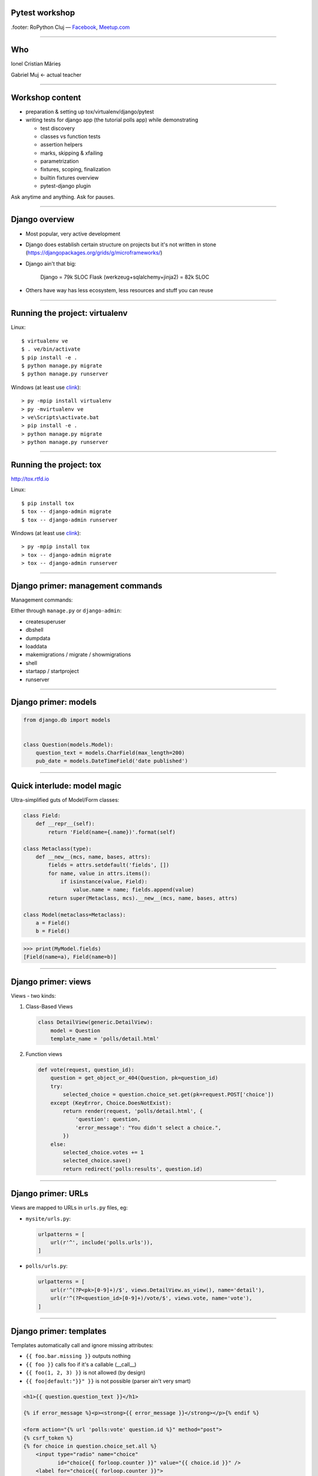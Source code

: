 ﻿Pytest workshop
===============

.footer: RoPython Cluj — `Facebook <https://www.facebook.com/ropython/>`_, `Meetup.com <https://www.meetup.com/RoPython-Cluj/>`_

----

Who
===


.. class:: center

    Ionel Cristian Mărieș

    Gabriel Muj ← actual teacher

----

Workshop content
================

* preparation & setting up tox/virtualenv/django/pytest
* writing tests for django app (the tutorial polls app) while demonstrating

  .. class:: smaller

    * test discovery
    * classes vs function tests
    * assertion helpers
    * marks, skipping & xfailing
    * parametrization
    * fixtures, scoping, finalization
    * builtin fixtures overview
    * pytest-django plugin

.. class:: center fancy

    Ask anytime and anything. Ask for pauses.

-----

Django overview
===============

* Most popular, very active development
* Django does establish certain structure on projects
  but it's not written in stone (https://djangopackages.org/grids/g/microframeworks/)
* Django ain't that big:

    Django = 79k SLOC
    Flask (werkzeug+sqlalchemy+jinja2) = 82k SLOC

* Others have way has less ecosystem, less resources and stuff you can reuse

----

Running the project: virtualenv
===============================

Linux::

    $ virtualenv ve
    $ . ve/bin/activate
    $ pip install -e .
    $ python manage.py migrate
    $ python manage.py runserver

Windows (at least use `clink <http://mridgers.github.io/clink/>`_)::

    > py -mpip install virtualenv
    > py -mvirtualenv ve
    > ve\Scripts\activate.bat
    > pip install -e .
    > python manage.py migrate
    > python manage.py runserver

----

Running the project: tox
========================

http://tox.rtfd.io

Linux::

    $ pip install tox
    $ tox -- django-admin migrate
    $ tox -- django-admin runserver

Windows (at least use `clink <http://mridgers.github.io/clink/>`_)::

    > py -mpip install tox
    > tox -- django-admin migrate
    > tox -- django-admin runserver

-----

Django primer: management commands
==================================


Management commands:

Either through ``manage.py`` or ``django-admin``:

- createsuperuser
- dbshell
- dumpdata
- loaddata
- makemigrations / migrate / showmigrations
- shell
- startapp / startproject
- runserver

------

Django primer: models
=====================

.. class:: center

    .. image:: models-wt.svg
        :height: 400


.. sourcecode:: python

    from django.db import models


    class Question(models.Model):
        question_text = models.CharField(max_length=200)
        pub_date = models.DateTimeField('date published')

-----

Quick interlude: model magic
============================

Ultra-simplified guts of Model/Form classes:

.. sourcecode:: python

    class Field:
        def __repr__(self):
            return 'Field(name={.name})'.format(self)

    class Metaclass(type):
        def __new__(mcs, name, bases, attrs):
            fields = attrs.setdefault('fields', [])
            for name, value in attrs.items():
                if isinstance(value, Field):
                    value.name = name; fields.append(value)
            return super(Metaclass, mcs).__new__(mcs, name, bases, attrs)

    class Model(metaclass=Metaclass):
        a = Field()
        b = Field()


.. sourcecode:: pycon

    >>> print(MyModel.fields)
    [Field(name=a), Field(name=b)]

-----

Django primer: views
====================

Views - two kinds:

#. Class-Based Views

   .. code-block:: py

        class DetailView(generic.DetailView):
            model = Question
            template_name = 'polls/detail.html'

#. Function views

   .. code-block:: py

        def vote(request, question_id):
            question = get_object_or_404(Question, pk=question_id)
            try:
                selected_choice = question.choice_set.get(pk=request.POST['choice'])
            except (KeyError, Choice.DoesNotExist):
                return render(request, 'polls/detail.html', {
                    'question': question,
                    'error_message': "You didn't select a choice.",
                })
            else:
                selected_choice.votes += 1
                selected_choice.save()
                return redirect('polls:results', question.id)
-----

Django primer: URLs
===================

Views are mapped to URLs in ``urls.py`` files, eg:

* ``mysite/urls.py``:

  .. code-block:: py

    urlpatterns = [
        url(r'^', include('polls.urls')),
    ]
* ``polls/urls.py``:

  .. code-block:: py

    urlpatterns = [
        url(r'^(?P<pk>[0-9]+)/$', views.DetailView.as_view(), name='detail'),
        url(r'^(?P<question_id>[0-9]+)/vote/$', views.vote, name='vote'),
    ]

-----

Django primer: templates
========================

Templates automatically call and ignore missing attributes:

.. class:: smaller

    - ``{{ foo.bar.missing }}`` outputs nothing
    - ``{{ foo }}`` calls foo if it's a callable (__call__)
    - ``{{ foo(1, 2, 3) }}`` is not allowed (by design)
    - ``{{ foo|default:"}}" }}`` is not possible (parser ain't very smart)

.. code-block:: html+django

    <h1>{{ question.question_text }}</h1>

    {% if error_message %}<p><strong>{{ error_message }}</strong></p>{% endif %}

    <form action="{% url 'polls:vote' question.id %}" method="post">
    {% csrf_token %}
    {% for choice in question.choice_set.all %}
        <input type="radio" name="choice"
               id="choice{{ forloop.counter }}" value="{{ choice.id }}" />
        <label for="choice{{ forloop.counter }}">
            {{ choice.choice_text }}</label>
    {% endfor %}
    <input type="submit" value="Vote" />
    </form>

----

Tests
=====

Some background:

- Django comes with own testing system, but it turns out ``unittest.TestCase`` ain't so good (in general).
    - There are three alternatives:

  - Nose (unmaintained)
  - Nose2 (unusable, it's missing almost all the Nose plugins)
  - Pytest

  Note that Nose is a fork of Pytest 0.8 (ancient, circa 2007)

------

Key features of pytest
======================

Different way of test setup:

- Unittest uses setup/teardown methods. Inevitably that leads to multiple inheritance and mixins.
- Pytest uses composability and DI (dependency injection)

Different way of doing assertions:

- Unittest uses assertion methods. An army of ``assertThis`` and ``assertThat``.
- Pytest uses simple assertions.

------

Key features of pytest
======================

Different way of customizing behavior:

- Unittest makes it hard to customize collection, output and other handling. You end up subclassing and monkeypatching things.
- Pytest gives you hooks to customize almost anything. And it has builtin support for markers, selection, parametrization etc.

Note: there is some support for ``unittest.TestCase`` in pytest.

------

Pytest basics
=============

Install it::

    $ pip install pytest

Make a ``tests\test_example.py``:

.. sourcecode:: python

    def test_simple():
        a = 1
        b = 2
        assert a + b == 3
        assert a + b == 4

-----

Pytest basics
=============

::

    $ pytest tests/
    ========================= test session starts ==========================
    platform linux -- Python 3.6.2, pytest-3.2.2, py-1.4.34, pluggy-0.4.0 --
    plugins: django-3.1.2
    collected 1 item

    tests/test_example.py F
    =============================== FAILURES ===============================
    _____________________________ test_simple ______________________________

        def test_simple():
            a = 1
            b = 2
            assert a + b == 3
    >       assert a + b == 4
    E       assert (1 + 2) == 4

    tests/test_example.py:5: AssertionError
    ======================= 1 failed in 0.05 seconds =======================

-----

Pytest basics
=============

Useful option and defaults, use ``pytest.ini`` for them:

.. sourcecode:: ini

    [pytest]
    ; now we can just run `pytest` instead of `pytest tests/`
    testpaths = tests

    ; note that `test_*.py` and `*_test.py` are defaults
    python_files =
        test_*.py
        *_test.py
        tests.py
    addopts =
    ; extra verbose
        -vv

    ; show detailed test counts
        -ra

    ; stop after 10 failures
        --maxfail=10

    ; subjective, I like old-school tracebacks
        --tb=short

-----

Quick interlude: imports
========================

Import system uses a list of paths (``sys.path``) to lookup.

CWD is implicitly added to ``sys.path``.

There is a module/package distinction.

Versioned imports ain't supported.

If ``sys.path = ["/var/foo", "/var/bar"]`` then:

.. class:: small

    - ``/var/foo/module.py`` - a module
    - ``/var/foo/package/__init__.py`` - a package (``import package``)
    - ``/var/foo/package/module.py`` - a module inside a package (``from package import module``)
    - ``/var/bar/module.py`` - can't be imported, it's shadowed
    - ``/var/bar/package/extra.py`` - can't be imported, its package is shadowed

.. class:: fancy center

    ✽

Presenter notes
---------------

Bonus: namespace packages, more madness!

Python 3 native support (`PEP-420 <https://www.python.org/dev/peps/pep-0420/>`_):

- nspackages are directories paths without ``__init__.py``
- considered only after looking for package in all the paths in ``sys.path``

Python 2 ... a pile of hacks.

-----

Pytest: test collection
=======================

Pytest has a file-based test collector:

- you give it a path
- it finds all the ``test_*.py`` files
- it messes up ``sys.path`` a bit: adds all the test roots into it

Suggested layout (flat, ``tests`` ain't a package, but everything in it is)::

    tests/
    |-- foo\
    |   |-- __init__.py
    |   `-- test_foo.py
    `-- test_bar.py

.. class:: fancy center

    ✽

Presenter notes
---------------

You can also stick the tests inside your code but that's more suited if:

- want to check that your deployed app works on unknown target platform,

  or you're targeting way too many platforms and want to offload some of the testing to users
- tests don't do crazy stuff (eating lots of resources, borking the os or leaving garbage)

-----

Pytest: fixtures
================

Not to be confused with (data) `fixtures <https://docs.djangoproject.com/en/1.11/howto/initial-data/>`_ from
Django (the result of ``dumpdata`` command).

.. sourcecode:: python

    @pytest.fixture
    def myfixture(request):
        print('myfixture: do some setup')
        yield [1, 2, 3]
        print('myfixture: do some teardown')

    @pytest.fixture
    def mycomplexfixture(request, myfixture):
        print('myfixture: do some setup')
        yield myfixture + [4, 5]
        print('myfixture: do some teardown')

    def test_fixture(myfixture):
        assert myfixture == [1, 2, 3]

    def test_complexfixture(mycomplexfixture):
        assert myfixture == [1, 2, 3, 4, 5]

-----

Quick interlude: simple DI impl.
================================

.. sourcecode:: python

    import functools, inspect
    REGISTRY = {}
    def dependency(func):
        REGISTRY[func.__name__] = func
    def inject(func):
        sig = inspect.signature(func)
        for arg in sig.parameters:
            func = functools.partial(func, REGISTRY[arg]())
        return func

    @dependency
    def dep1():
        return 123
    @dependency
    def dep2():
        return 345
    @inject
    def fn(dep1, dep2):
        print(dep1, dep2)

.. sourcecode:: pycon

    >>> fn()
    123 345

-----

Pytest: fixture scoping
=======================

.. sourcecode:: python

    @pytest.fixture(scope="function", autouse=False)
    def myfixture(request):
        ...

``scope`` controls when and for how long the fixture is alive:

* ``scope="function"`` - default, fixture is created and teared down for every test.
* ``scope="module"`` - fixture is created for every module.
* ``scope="session"`` - fixture is created once.

``autouse`` is for situations where you don't want to explicitly request the fixture for every test.

------

Pytest: markers
===============

Are applied using decorators, eg:

.. sourcecode:: python

    @pytest.mark.skipif('platform.system() == "Windows"')
    def test_nix_stuff():
        ...

    @pytest.mark.mymark
    def test_stuff():  # can select this later by runing pytest -m mymark
        ...

    @pytest.mark.xfail('platform.system() == "Windows"', strict=True)
    def test_shouldnt_work_on_windows():  # fail if it passes
        ...

    @pytest.mark.skip
    def test_deal_with_it_later():
        ...

-----

Pytest: helpers
===============

An alternative to the ``skip`` marker:

.. sourcecode:: python

    def test_deal_with_it_later():
        pytest.skip()

An alternative to the ``skipif`` marker (sometimes):

.. sourcecode:: python

    def test_linux_stuff():
        pytest.importorskip('signalfd')

The ``raises`` context manager:

.. sourcecode:: python

    def test_stuff():
        with raises(TypeError, match='Expected FooBar, not .*!'):
            raise TypeError('Expected FooBar, not asdf!')

        with raises(TypeError) as exc_info:
            raise TypeError('Expected FooBar, not asdf!')
        assert exc_info.value.startswith('Expected FooBar')

-----

Pytest: parametrization
=======================

.. sourcecode:: python

    @pytest.mark.parametrize(['a', 'b'], [
        (1, 2),
        (2, 1),
    ])

    def test_param(a, b):
        assert a + b == 3

::

    collected 2 items

    tests/test_param.py::test_param[1-2] PASSED
    tests/test_param.py::test_param[2-1] PASSED

-----

Pytest: parametrized fixtures
=============================

.. sourcecode:: python

    @pytest.fixture(params=[len, max])
    def func(request):
        return request.param

    @pytest.mark.parametrize('numbers', [
        (1, 2),
        (2, 1),
    ])
    def test_func(numbers, func):
        assert func(numbers) == 2

::

    tests/test_param.py::test_func[func0-numbers0] PASSED
    tests/test_param.py::test_func[func0-numbers1] PASSED
    tests/test_param.py::test_func[func1-numbers0] PASSED
    tests/test_param.py::test_func[func1-numbers1] PASSED

-----

Pytest: parametrized fixtures
=============================

.. sourcecode:: python

    @pytest.fixture(params=[len, max],
                    ids=['len', 'max'])
    def func(request):
        return request.param

    @pytest.mark.parametrize('numbers', [
        (1, 2),
        (2, 1),
    ], ids=["white", "black"])
    def test_func(numbers, func):
        assert func(numbers)

::

    tests/test_param.py::test_func[len-white] PASSED
    tests/test_param.py::test_func[len-black] PASSED
    tests/test_param.py::test_func[max-white] PASSED
    tests/test_param.py::test_func[max-black] PASSED

-----

Pytest: test selection
======================

We can select tests based on the parametrization::

    $ pytest -k white -v

::

    ========================= test session starts ==========================
    platform linux -- Python 3.6.2, pytest-3.2.2, py-1.4.34, pluggy-0.4.0 --
    cachedir: .cache
    plugins: django-3.1.2
    collected 9 items

    tests/test_example.py::test_func[sum-white] PASSED
    tests/test_example.py::test_func[len-white] PASSED
    tests/test_example.py::test_func[max-white] PASSED
    tests/test_example.py::test_func[min-white] PASSED

    ========================== 5 tests deselected ==========================
    ================ 4 passed, 5 deselected in 0.07 seconds ================

-----

Pytest: hooks
=============

For now ... all you need to know about hooks:

- you can implement hooks in a ``conftest.py`` or a pytest plugin
- you put ``conftest.py`` files alongside your tests
- if there's a function that starts with ``pytest_`` - it's probably a hook.

Also, you put fixtures in your ``conftest.py`` (to use them in multiple test files)

We can talk all day long about hooks but we have to write those tests!

------

Pytest and Django
=================

Install the plugin::

    $ pip install pytest-django

Unfortunately it doesn't go through ``manage.py`` so we need to specify the settings module in ``pytest.ini``:

.. sourcecode:: ini

    [pytest]
    DJANGO_SETTINGS_MODULE = mysite.settings

------

The ``client`` fixture
======================

The ``client`` fixture makes an instance of `django.test.Client
<https://docs.djangoproject.com/en/dev/topics/testing/tools/#the-test-client>`_.

Make a ``tests/test_views.py``:

.. code-block:: py

    def test_index_view_no_question(client, db):
        response = client.get('/')
        assert response.status_code == 200

        # use these in moderation (coupling)
        assert list(response.context_data['latest_question_list']) == []

        # a better assertion (end-to-end style):
        assert 'No polls are available.' in response.content.decode(
            response.charset)
        # if you use python 2 you can just do
        assert 'No polls are available.' in response.content

Technically these are not `"end to end"` tests but they are reasonably close for most apps.

----

What's with the ``decode``?
===========================

.. class:: fancy center

    The Unicode sandwich

.. raw:: html

    <style>
        .diagram {
            margin: 1em auto;
            font-family: serif;
            font-size: 80%;
        }

        .diagram td { padding: .25em .5em; text-align: center; }
        .diagram .t { border-top:    5px solid white; }
        .diagram .r { border-right:  5px solid white; }
        .diagram .b { border-bottom: 5px solid white; }
        .diagram .l { border-left:   5px solid white; }

        .diagram .st { border-top:    2px solid white; }
        .diagram .sr { border-right:  2px solid white; }
        .diagram .sb { border-bottom: 2px solid white; }
        .diagram .sl { border-left:   2px solid white; }

    </style>
    <table class=diagram cellspacing=0>
        <tr><td colspan=3>0010100101001011001001110101010110010101</td></tr>
        <tr><td colspan=2 class="st sr b sl">decode</td><td class=b><em>input</em></td><td></td></tr>

        <tr><td class=l>Unicode</td><td>→</td><td class=r>Unicode</td></tr>
        <tr><td class=l>       </td><td> </td><td class=r>   ↓   </td></tr>
        <tr><td class=l>Unicode</td><td>←</td><td class=r>Unicode</td></tr>
        <tr><td class=l>   ↓   </td><td> </td><td class=r>       </td></tr>
        <tr><td class=l>Unicode</td><td>→</td><td class=r>Unicode</td></tr>

        <tr><td class=t><em>output</em></td><td colspan=2 class="t sr sb sl">encode</td></tr>
        <tr><td colspan=3>0010100101001011001001110101010110010101</td></tr>
    </table>

.. class:: smaller center

    See: https://nedbatchelder.com/text/unipain/unipain.html#35

-----

Making a fixture for questions
==============================

.. code-block:: py

    from django.utils import timezone

    @pytest.fixture
    def question(db):
        return Question.objects.create(
            question_text="What is love?",
            pub_date=timezone.now()
        )

    def test_index_view_one_question(client, question):
        response = client.get('/')
        assert response.status_code == 200
        # list cause it's an QuerySet
        assert list(response.context_data['latest_question_list']) == [
            question]
        # how much markup to include?
        assert 'href="/polls/1/">What is love?</a>' in response.content.decode(
            response.charset)

.. class:: fancy center

    ✽

presenter notes
---------------

Stupidity Driven Testing
````````````````````````

#. write code
#. suffer a bit but eventually find bug
#. write test for said bug, lest it happen again

----

Pragmatic testing
=================

#. write code
#. do some manual or sloppy tests
#. rewrite code cause it was a terrible terrible idea
#. a cycle of: write tests, find bugs, figure out what's untested

A cynic might add:

5. rewrite more code, suffer cause tests are too coupled with code
#. find more bugs, suffer cause tests are too lose


-----

Having more question objects
============================

We can't require a fixture more than once, thus:

.. code-block::

    @pytest.fixture
    def question_factory(db):
        now = timezone.now()

        def create_question(question_text, pub_date_delta=timedelta()):
            return Question.objects.create(
                question_text=question_text,
                pub_date=now + pub_date_delta
            )

        return create_question


    def test_index_view_two_questions(client, question_factory):
        question1 = question_factory("Question 1")
        question2 = question_factory("Question 2", -timedelta(hours=1))

        response = client.get('/')
        assert response.status_code == 200
        assert list(response.context_data['latest_question_list']) == [question1, question2]
        content = response.content.decode(response.charset)
        assert 'href="/polls/1/">Question 1</a>' in content
        assert 'href="/polls/1/">Question 2</a>' in content

----

Having tons of questions
========================

Note that the view is set to only display the last 5 questions, thus:

.. code-block:: py

    def test_index_view_only_last_five_questions(client, question_factory):
        questions = [
            question_factory("Question {}".format(i), -timedelta(hours=i))
            for i in range(1, 10)
        ]

        response = client.get('/')
        assert response.status_code == 200
        assert list(
            response.context_data['latest_question_list']
        ) == questions[:5]

        content = response.content.decode(response.charset)
        for i in range(1, 6):
            assert 'href="/polls/{0}/">Question {0}</a>'.format(i) in content
        assert 'Question 6' not in content

----

Having future questions
=======================

Questions in the future shouldn't be displayed, thus:

.. code-block:: py

    def test_index_view_exclude_question_published_in_future(client,
                                                             question_factory):
        question_factory("Question 1", timedelta(hours=1))

        response = client.get('/')
        assert response.status_code == 200
        assert list(response.context_data['latest_question_list']) == []
        assert 'Question 1' not in response.content.decode(response.charset)

----

Bogus ids
=========

Proper response should be returned on bogus IDs:

.. code-block:: py

    def test_detail_view_question_not_found(client, db):
        response = client.get('/999/')
        assert response.status_code == 404

    def test_vote_question_not_found(client, db):
        response = client.get('/999/vote/')
        assert response.status_code == 404

    def test_results_view_question_not_found(client, db):
        response = client.get('/999/results/')
        assert response.status_code == 404

-----

Dealing with bad questions
==========================

Questions that don't have any answers, of course!

.. code-block:: py

    def test_detail_view_question_found(client, question):
        response = client.get('/%s/' % question.id)
        assert response.status_code == 200
        assert 'What is love?' in response.text_content
        assert 'Someone needs to figure out some answers!' \
            in response.text_content

        # assertions you'll be sorry for (coupling!)
        assert response.context_data['object'] == question
        assert 'polls/detail.html' in response.template_name

----

Isn't the client fixture a bit annoying?
========================================

It sure is, so lets fix it:

.. sourcecode:: python

    @pytest.fixture
    def client(client):
        func = client.request

        def wrapper(**kwargs):
            # instead of throwing prints all over the place
            print('>>>>', ' '.join('{}={!r}'.format(*item)
                                   for item in kwargs.items()))
            resp = func(**kwargs)
            print('<<<<', resp, resp.content)
            # also, decode the content
            resp.text_content = resp.content.decode(resp.charset)
            # why not patch resp.content? well ...
            return resp

        client.request = wrapper
        return client

Watch the scope when patching stuff. In this case it was fine (``pytest_django.client`` had the same scope - ``"function"``).

----

Creating some answers
=====================

.. code-block:: py

    @pytest.fixture
    def question_choice_factory(db):
        def create_question_choice(question, choice_text, votes=0):
            return Choice.objects.create(question=question,
                                         choice_text=choice_text,
                                         votes=votes)
        return create_question_choice


    def test_vote_question_found_with_choice(client, question,
                                             question_choice_factory):
        choice1 = question_choice_factory(question, "Choice 1", votes=0)

        response = client.post('/%s/vote/' % question.id,
                               data={"choice": choice1.id})
        assert response.status_code == 302
        assert response.url == '/%s/results/' % (question.id,)

        choice1.refresh_from_db()
        assert choice1.votes == 1
----

Testing the results
===================

We should check the result page too.

An easy way is to just slap on some extra assertions in the previous test:

.. code-block:: py

    def test_vote_question_found_with_choice(...):
        ...


        response = client.get('/%s/results/' % question.id)
        assert '<li>Choice 1 -- 1 vote</li>' in response.text_content

The disadvantage is that test becomes bulky and debugging may be harder.

Guess what's missing, template has this:

.. code-block:: html+django

    {% for choice in question.choice_set.all %}
        <li>{{ choice.choice_text }} --
            {{ choice.votes }} vote{{ choice.votes|pluralize }}</li>
    {% endfor %}


----

Testing the results
===================

Problems with newlines?

An alternative is regexes but lets unpack this first:

.. code-block:: py

    assert re.findall(r'<li>Choice 1\s+--\s+1 vote</li>',
                      response.text_content)

- ``re.findall`` mean find all matches anywhere (don't fall for ``re.match`` - it matches at the start of the string)
- ``r'foo\bar'`` means no escapes (same as ``'foo\\bar'``)
- ``\s`` means (in regex parlance) any space (same as ``'[ \t\n\r\f\v]'`` plus the damned Unicode whitespace characters)
- ``+`` is a qualifier, it means "one or more"
- ``\s+`` means "one of more space characters"


----

Testing bad requests
====================

Test what happens when there's no form data:

.. code-block:: py

    def test_vote_question_found_no_choice(client, question):
        response = client.post('/%s/vote/' % question.id)
        assert response.status_code == 200
        content = response.content.decode(response.charset)
        assert 'What is love?' in content
        assert "You didn&#39;t select a choice." in content

----

Getting ideas about missing tests
=================================

Suggested use::

    $ pip install pytest-cov
    $ pytest --cov=. --cov-report=term-missing --cov-branch

Alternatively, create a ``.coveragerc``:

.. sourcecode:: ini

    [run]
    branch = true
    source = src

    [report]
    show_missing = true
    precision = 2

With that it's simpler to run, just::

    $ pytest --cov


.. class:: fancy center

    Note: having 100% coverage doesn't mean you have tested everything. But if you don't you probably haven't.

-----

More on coverage: ignoring irrelevant stuff
===========================================

In ``.coveragerc``:

.. sourcecode:: ini

    [report]
    omit =
        *apps.py
        *manage.py
        *wsgi.py

Alternative, have these on the lines that don't need to be covered:

.. sourcecode:: python

    stuff_that_is_not_frequently_used()  # pragma: no cover

-----

Browser tests with pytest-splinter (optional)
=============================================

Get the right binary from:

    https://github.com/mozilla/geckodriver/releases

Put it in CWD.

.. sourcecode:: python

    def test_index(pages, browser, live_server):
        browser.visit(live_server + '/')
        assert browser.is_text_present('Foo')

Explore api at: http://splinter.rtfd.io


.. raw:: html

    <script>fitty('header h1');</script>


